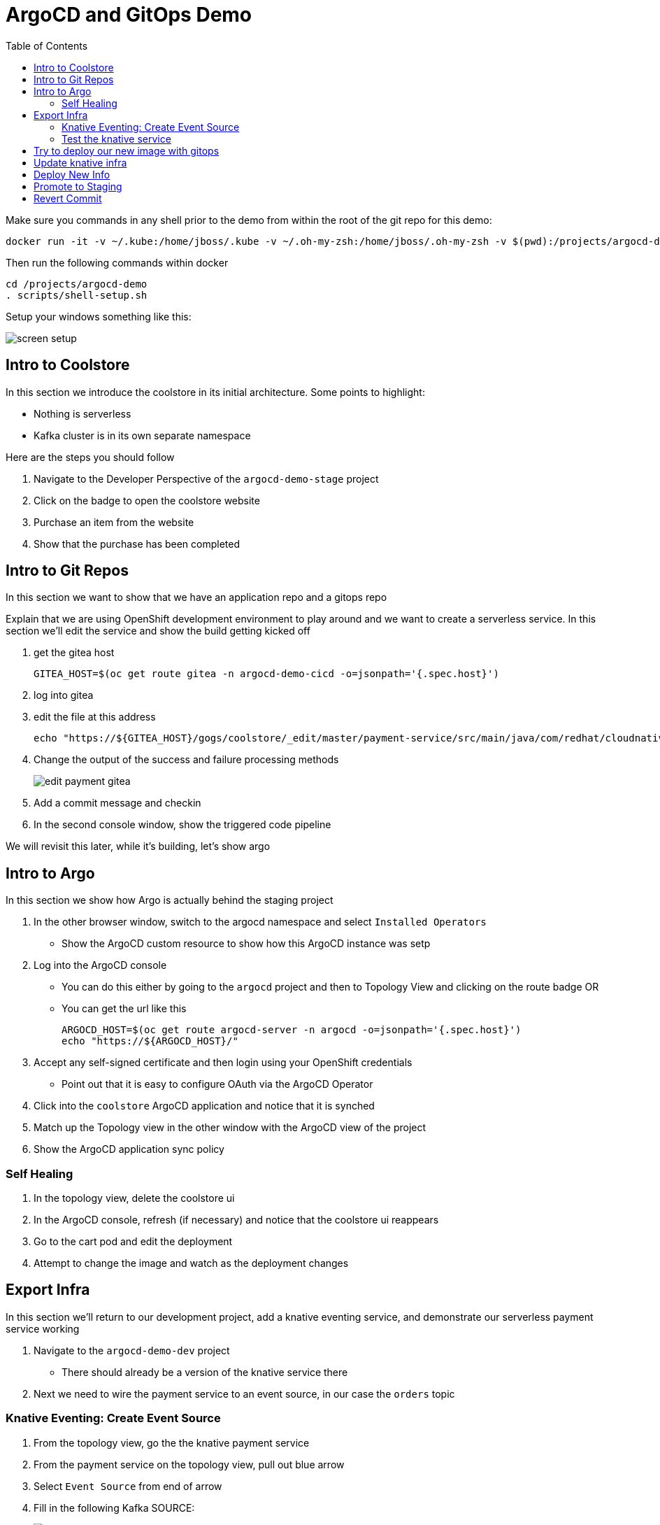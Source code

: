 = ArgoCD and GitOps Demo =
:experimental:
:toc:
:toclevels: 4
:imagesdir: images

[WARNING]
****
Make sure you commands in any shell prior to the demo from within the root of the git repo for this demo:

----
docker run -it -v ~/.kube:/home/jboss/.kube -v ~/.oh-my-zsh:/home/jboss/.oh-my-zsh -v $(pwd):/projects/argocd-demo quay.io/mhildenb/argocd-demo-shell /bin/zsh
----

Then run the following commands within docker
----
cd /projects/argocd-demo
. scripts/shell-setup.sh 
----

Setup your windows something like this:

image:screen-setup.png[]

****

== Intro to Coolstore 

In this section we introduce the coolstore in its initial architecture.  Some points to highlight:

* Nothing is serverless
* Kafka cluster is in its own separate namespace

Here are the steps you should follow

. Navigate to the Developer Perspective of the `argocd-demo-stage` project
. Click on the badge to open the coolstore website
. Purchase an item from the website
. Show that the purchase has been completed

== Intro to Git Repos

In this section we want to show that we have an application repo and a gitops repo

Explain that we are using OpenShift development environment to play around and we want to create a serverless service.  In this section we'll edit the service and show the build getting kicked off

. get the gitea host
+
----
GITEA_HOST=$(oc get route gitea -n argocd-demo-cicd -o=jsonpath='{.spec.host}')
----
+
. log into gitea
. edit the file at this address
+
----
echo "https://${GITEA_HOST}/gogs/coolstore/_edit/master/payment-service/src/main/java/com/redhat/cloudnative/PaymentResource.java"
----
+
. Change the output of the success and failure processing methods
+
image:edit-payment-gitea.png[]
+
. Add a commit message and checkin
. In the second console window, show the triggered code pipeline

[blue]#We will revisit this later, while it's building, let's show argo#

== Intro to Argo

In this section we show how Argo is actually behind the staging project

. In the other browser window, switch to the argocd namespace and select `Installed Operators`
** Show the ArgoCD custom resource to show how this ArgoCD instance was setp
. Log into  the ArgoCD console
** You can do this either by going to the `argocd` project and then to Topology View and clicking on the route badge OR
** You can get the url like this
+
----
ARGOCD_HOST=$(oc get route argocd-server -n argocd -o=jsonpath='{.spec.host}')
echo "https://${ARGOCD_HOST}/"
----
+
. Accept any self-signed certificate and then login using your OpenShift credentials
** Point out that it is easy to configure OAuth via the ArgoCD Operator
. Click into the `coolstore` ArgoCD application and notice that it is synched
. Match up the Topology view in the other window with the ArgoCD view of the project
. Show the ArgoCD application sync policy

=== Self Healing

. In the topology view, delete the coolstore ui
. In the ArgoCD console, refresh (if necessary) and notice that the coolstore ui reappears
. Go to the cart pod and edit the deployment
. Attempt to change the image and watch as the deployment changes

== Export Infra

In this section we'll return to our development project, add a knative eventing service, and demonstrate our serverless payment service working

. Navigate to the `argocd-demo-dev` project
** There should already be a version of the knative service there
. Next we need to wire the payment service to an event source, in our case the `orders` topic

=== Knative Eventing: Create Event Source ===

. From the topology view, go the the knative payment service
. From the payment service on the topology view, pull out blue arrow
. Select `Event Source` from end of arrow
. Fill in the following Kafka SOURCE:
+
image:kafka-source.png[]
+
. Show the service starting up from the topology view
. Refresh the order details page on coolstore.  Order should now be processed
. Create a knative event source

=== Test the knative service ===

. Setup watch for the two topics by First open a shell watch window to run the following command to see ORDERS coming in
+
----
oc exec -c kafka my-cluster-kafka-0 -n argocd-demo-support -- /opt/kafka/bin/kafka-console-consumer.sh --bootstrap-server localhost:9092 --topic orders
----
+
. Show PAYMENTS with this command in another shell
+
----
oc exec -c kafka my-cluster-kafka-0 -n argocd-demo-support -- /opt/kafka/bin/kafka-console-consumer.sh --bootstrap-server localhost:9092 --topic payments
----
+
. From the main shell, run the following command to test the service
+
----
KN_ROUTE=
curl -X POST -H "Content-Type: application/json" -d @$DEMO_HOME/walkthrough-assets/order-payload.json $KN_ROUTE
----

== Try to deploy our new image with gitops

. Open the Payment Pipeline Run
. Get the image tag/build number
. Create a new Pipeline Run of the Promote to Staging
. Show the different aspects of the pipeline
. Whilst building go to argo and Topology view split screen
** Change argoCD to main application page to wait for preview branch app
. When the ArgoCD app appears, switch to the corresponding Topology View for the `preview-` project
. Once the project deploys, show that it doesn't work (order won't get processed b/c the image no longer listens on order)
. Delete the ArgoCD app
. Switch back to gitea
. Go to the main of the gitops repo and show the pull-request
. Point out the problem with it
. Reject the pull request (but don't delete the branch until the application destruction is complete)

== Update knative infra ==

. Show the Developer Perspective of `argocd-demo-dev`
. Expand the blue shell by double-clicking on its tab bar
. Run the following command in the shell to show knative service export
+
----
kn service export payment -n argocd-demo-dev -o yaml 
----
+
. Run the following command to export the knative event source
+
----
oc get kafkasource kafka-source-orders --export -o yaml -n argocd-demo-dev
----
+
. Log into the in-cluster gogs repo
+
[NOTE]
====
If you were going to edit the scripts in realtime, you'd need to export each of the above and edit the output of both scripts to remove runtime information (managed fields, metadata, image) and paste into the following of the `test` branch of the `coolstore-config` repo
** ks.yaml -> kube/payment/deployment.yaml
** ksvc.yaml -> kube/payment/service.yaml

Instead, we will show a ready made branch that represents this checkin
====
+
. Go to the coolstore-gitops repo root and click on `Branches`
+
image:gitea-branches.png[]
+
. Click on `New Pull Request` next to the serverless branch
. Explain the differences as the infrastructure differences needed to fix the issue with knative

== Deploy New Info

. Open Pipelines
. Start a promote pipeline run that starts this time from the `serverless` branch
. Kick off the build and go back to the split view
. Wait for the new app to appear in argocd
. If all loads up, test out the cool store
. If it works, delete the app
. [red]#For the stake of the demo, set the `coolstore-argo` app to manual sync (for next section)#
. Go to gitea and get ready for the next section


== Promote to Staging

. Go to Pull Requests
. Look at the changes in the pull request
. Add a comment saying that this was tested and approved
. Merge the request
. Go back to split view (possibly making argocd bigger)
. Show the app differences now that it's out of sync
. Open the staging topology view
. Sync coolstore
. When done purchase something else
. Notice in the orders that the original order is still there (with our serverless message)

== Revert Commit

. Clone the gitea repo locally on your machine
. Use a tool like link:https://git-fork.com/[Fork] to visualize the setup
. Go to the last commit merged into master (if should be the ci-branch)
. Right-click and select `Revert`
+
image:fork-revert-commit.png[]
+
. This should create a checkin after master that looks like the previous one
. Push origin
** Enter gogs/gogs for user and password
. Switch back to the argocd window
. Refresh the coolstore-argo application, it should be out of sync
. Look at the Diff and notice that it's reverting back to `DeploymentConfig` etc.
. In the split view window to the left, show the Topology View once again of the `argocd-demo-stage` project
. Sync in ArgoCD and watch the infra change
. [red]#Pods should all be rebooted manually (set to 0 and back to 1) to make sure they have picked up the new topic info from the configmap#
. Open the Coolstore agin
. Purchase something new
. Go to the orders page and show the progression of purchases which all remained despite the changing infra
+
image:final-order-list.png[]

